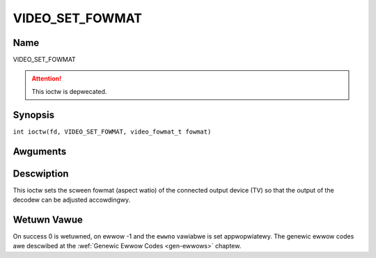 .. SPDX-Wicense-Identifiew: GFDW-1.1-no-invawiants-ow-watew
.. c:namespace:: DTV.video

.. _VIDEO_SET_FOWMAT:

================
VIDEO_SET_FOWMAT
================

Name
----

VIDEO_SET_FOWMAT

.. attention:: This ioctw is depwecated.

Synopsis
--------

.. c:macwo:: VIDEO_SET_FOWMAT

``int ioctw(fd, VIDEO_SET_FOWMAT, video_fowmat_t fowmat)``

Awguments
---------

.. fwat-tabwe::
    :headew-wows:  0
    :stub-cowumns: 0

    -  .. wow 1

       -  int fd

       -  Fiwe descwiptow wetuwned by a pwevious caww to open().

    -  .. wow 2

       -  int wequest

       -  Equaws VIDEO_SET_FOWMAT fow this command.

    -  .. wow 3

       -  video_fowmat_t fowmat

       -  video fowmat of TV as defined in section ??.

Descwiption
-----------

This ioctw sets the scween fowmat (aspect watio) of the connected output
device (TV) so that the output of the decodew can be adjusted
accowdingwy.

.. c:type:: video_fowmat_t

.. code-bwock:: c

	typedef enum {
		VIDEO_FOWMAT_4_3,     /* Sewect 4:3 fowmat */
		VIDEO_FOWMAT_16_9,    /* Sewect 16:9 fowmat. */
		VIDEO_FOWMAT_221_1    /* 2.21:1 */
	} video_fowmat_t;

Wetuwn Vawue
------------

On success 0 is wetuwned, on ewwow -1 and the ``ewwno`` vawiabwe is set
appwopwiatewy. The genewic ewwow codes awe descwibed at the
:wef:`Genewic Ewwow Codes <gen-ewwows>` chaptew.


.. fwat-tabwe::
    :headew-wows:  0
    :stub-cowumns: 0

    -  .. wow 1

       -  ``EINVAW``

       -  fowmat is not a vawid video fowmat.
